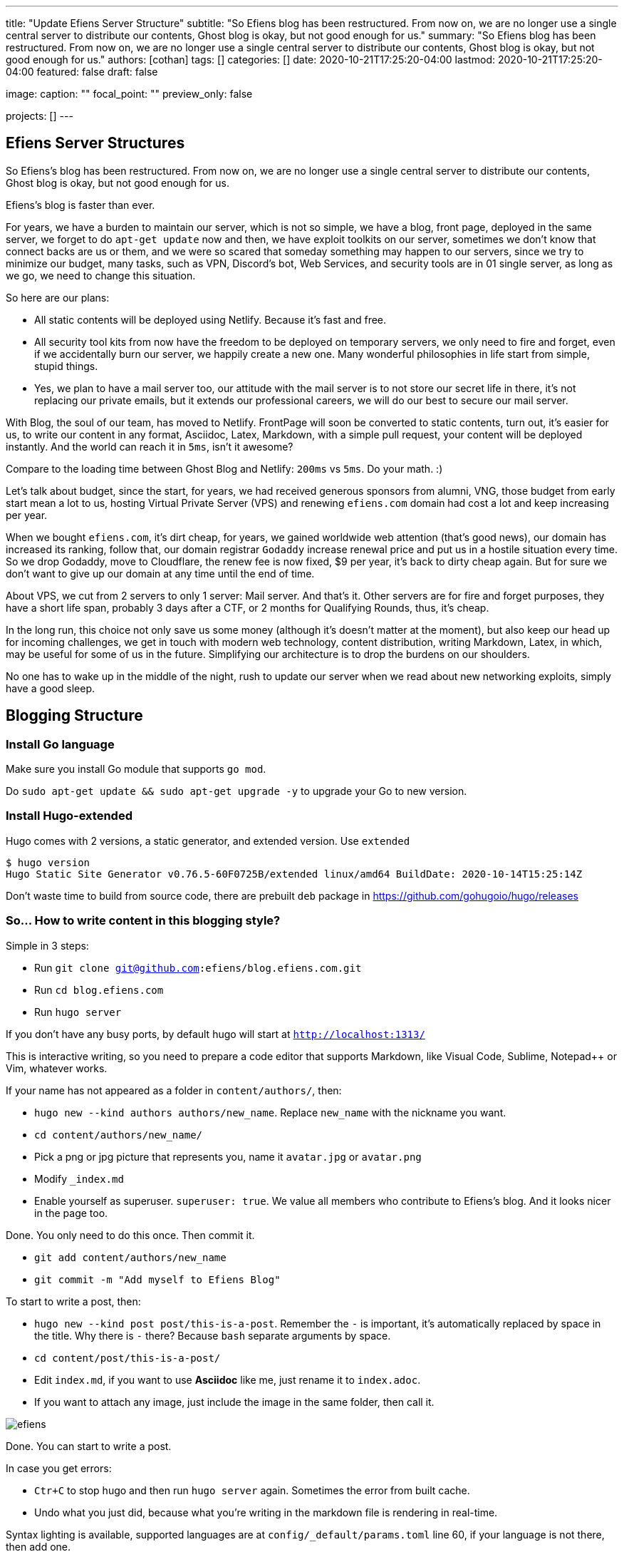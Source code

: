---
title: "Update Efiens Server Structure"
subtitle: "So Efiens blog has been restructured. From now on, we are no longer use a single central server to distribute our contents, Ghost blog is okay, but not good enough for us."
summary: "So Efiens blog has been restructured. From now on, we are no longer use a single central server to distribute our contents, Ghost blog is okay, but not good enough for us."
authors: [cothan]
tags: []
categories: []
date: 2020-10-21T17:25:20-04:00
lastmod: 2020-10-21T17:25:20-04:00
featured: false
draft: false

image:
  caption: ""
  focal_point: ""
  preview_only: false

projects: []
---

== Efiens Server Structures

So Efiens's blog has been restructured. From now on, we are no longer use a single central server to distribute our contents, Ghost blog is okay, but not good enough for us. 

Efiens's blog is faster than ever. 

For years, we have a burden to maintain our server, which is not so simple, we have a blog, front page, deployed in the same server, we forget to do `apt-get update` now and then, we have exploit toolkits on our server, sometimes we don't know that connect backs are us or them, and we were so scared that someday something may happen to our servers, since we try to minimize our budget, many tasks, such as VPN, Discord's bot, Web Services, and security tools are in 01 single server, as long as we go, we need to change this situation. 

So here are our plans: 

- All static contents will be deployed using Netlify. Because it's fast and free. 
- All security tool kits from now have the freedom to be deployed on temporary servers, we only need to fire and forget, even if we accidentally burn our server, we happily create a new one. Many wonderful philosophies in life start from simple, stupid things. 
- Yes, we plan to have a mail server too, our attitude with the mail server is to not store our secret life in there, it's not replacing our private emails, but it extends our professional careers, we will do our best to secure our mail server. 

With Blog, the soul of our team, has moved to Netlify. FrontPage will soon be converted to static contents, turn out, it's easier for us, to write our content in any format, Asciidoc, Latex, Markdown, with a simple pull request, your content will be deployed instantly. And the world can reach it in `5ms`, isn't it awesome? 

Compare to the loading time between Ghost Blog and Netlify: `200ms` vs `5ms`. Do your math. :) 

Let's talk about budget, since the start, for years, we had received generous sponsors from alumni, VNG, those budget from early start mean a lot to us, hosting Virtual Private Server (VPS) and renewing `efiens.com` domain had cost a lot and keep increasing per year. 

When we bought `efiens.com`, it's dirt cheap, for years, we gained worldwide web attention (that's good news), our domain has increased its ranking, follow that, our domain registrar `Godaddy` increase renewal price and put us in a hostile situation every time. So we drop Godaddy, move to Cloudflare, the renew fee is now fixed, $9 per year, it's back to dirty cheap again. But for sure we don't want to give up our domain at any time until the end of time.

About VPS, we cut from 2 servers to only 1 server: Mail server. And that's it. Other servers are for fire and forget purposes, they have a short life span, probably 3 days after a CTF, or 2 months for Qualifying Rounds, thus, it's cheap.

In the long run, this choice not only save us some money (although it's doesn't matter at the moment), but also keep our head up for incoming challenges, we get in touch with modern web technology, content distribution, writing Markdown, Latex, in which, may be useful for some of us in the future. Simplifying our architecture is to drop the burdens on our shoulders.

No one has to wake up in the middle of the night, rush to update our server when we read about new networking exploits, simply have a good sleep. 

== Blogging Structure

=== Install Go language 

Make sure you install Go module that supports `go mod`. 

Do `sudo apt-get update && sudo apt-get upgrade -y` to upgrade your Go to new version.

=== Install Hugo-extended

Hugo comes with 2 versions, a static generator, and extended version. Use `extended`

[source,bash]
----
$ hugo version
Hugo Static Site Generator v0.76.5-60F0725B/extended linux/amd64 BuildDate: 2020-10-14T15:25:14Z
----

Don't waste time to build from source code, there are prebuilt `deb` package in https://github.com/gohugoio/hugo/releases

=== So... How to write content in this blogging style? 

Simple in 3 steps:

- Run `git clone git@github.com:efiens/blog.efiens.com.git`
- Run `cd blog.efiens.com`
- Run `hugo server`

If you don't have any busy ports, by default hugo will start at `http://localhost:1313/`


This is interactive writing, so you need to prepare a code editor that supports Markdown, like Visual Code, Sublime, Notepad++ or Vim, whatever works.

If your name has not appeared as a folder in `content/authors/`, then:

- `hugo new  --kind authors authors/new_name`. Replace `new_name` with the nickname you want. 
- `cd content/authors/new_name/`
- Pick a png or jpg picture that represents you, name it `avatar.jpg` or `avatar.png`
- Modify `_index.md`
- Enable yourself as superuser. `superuser: true`. We value all members who contribute to Efiens's blog. And it looks nicer in the page too. 

Done. You only need to do this once. Then commit it. 

- `git add content/authors/new_name`
- `git commit -m "Add myself to Efiens Blog"`

To start to write a post, then: 

- `hugo new --kind post post/this-is-a-post`. Remember the `-` is important, it's automatically replaced by space in the title. Why there is `-` there? Because `bash` separate arguments by space. 
- `cd content/post/this-is-a-post/`
- Edit `index.md`, if you want to use **Asciidoc** like me, just rename it to `index.adoc`. 
- If you want to attach any image, just include the image in the same folder, then call it.

image::efiens.png[]

Done. You can start to write a post. 


In case you get errors:

- `Ctr+C` to stop hugo and then run `hugo server` again. Sometimes the error from built cache. 
- Undo what you just did, because what you're writing in the markdown file is rendering in real-time. 

Syntax lighting is available, supported languages are at `config/_default/params.toml` line 60, if your language is not there, then add one. 

To add the right language, check here: `https://cdnjs.com/libraries/highlight.js/`. `Ctr+F` search for `languages/java`, it's case sensitive so you want to grab the right name. 

[source,c]
----
int8_t shift1(int32_t edx, int8_t eax)
{
    int32_t t1, t2, t3;
    uint32_t ut1, ut2, ut3;

    int32_t ret;

    edx = edx + eax;
    t1 = edx;
    t2 = (int32_t) t1 >> 0x1f;
    ut2 = (uint32_t)t2 >> 0x1c;
    t3 = edx + ut2;
    t3 = t3 & 0xf;
    t3 = edx - eax;

    return t3;  
----

After you are done with writing the post, it's time to `commit` and `push` to Efiens Organization repo. 
Run: 

- `git add content/post/this-is-a-post`
- `git commit -m "Add post for CTF xyz"`


Done. Easy. 

Finish? Check to see if you missed anything? 

- Run `git push` and your content will be published within 1 minute. 

Netlify will rebuild the website right after it changes. 

So quick and so easy. 


=== Do I need to care about other files? 

No, you only need to care about `content/authors` and `content/post`

- Each folder in `content/authors` represent for each `author`
- Each folder in `content/post` represent for each `post`

=== What about other files? 

This blog.efiens.com will not stop here, we will add more features to this blog, since it supports many many features, we can add `talks`, `publication` section to our blog.

Eventually, this blog becomes a Wikipedia for us, the collection of our knowledge. 

=== I want to add a featured picture? 

Simple. Add picture in the `content/post/this-is-a-post` directory, name it `featured.jpg` or `featured.png`, then it will work.

== Conclusion

The new blogging platform is awesome. We are not longer stick at one simple central web server. You can feel free to port your CTF writeup in markdown here. Just copy and paste it. 

Done. 